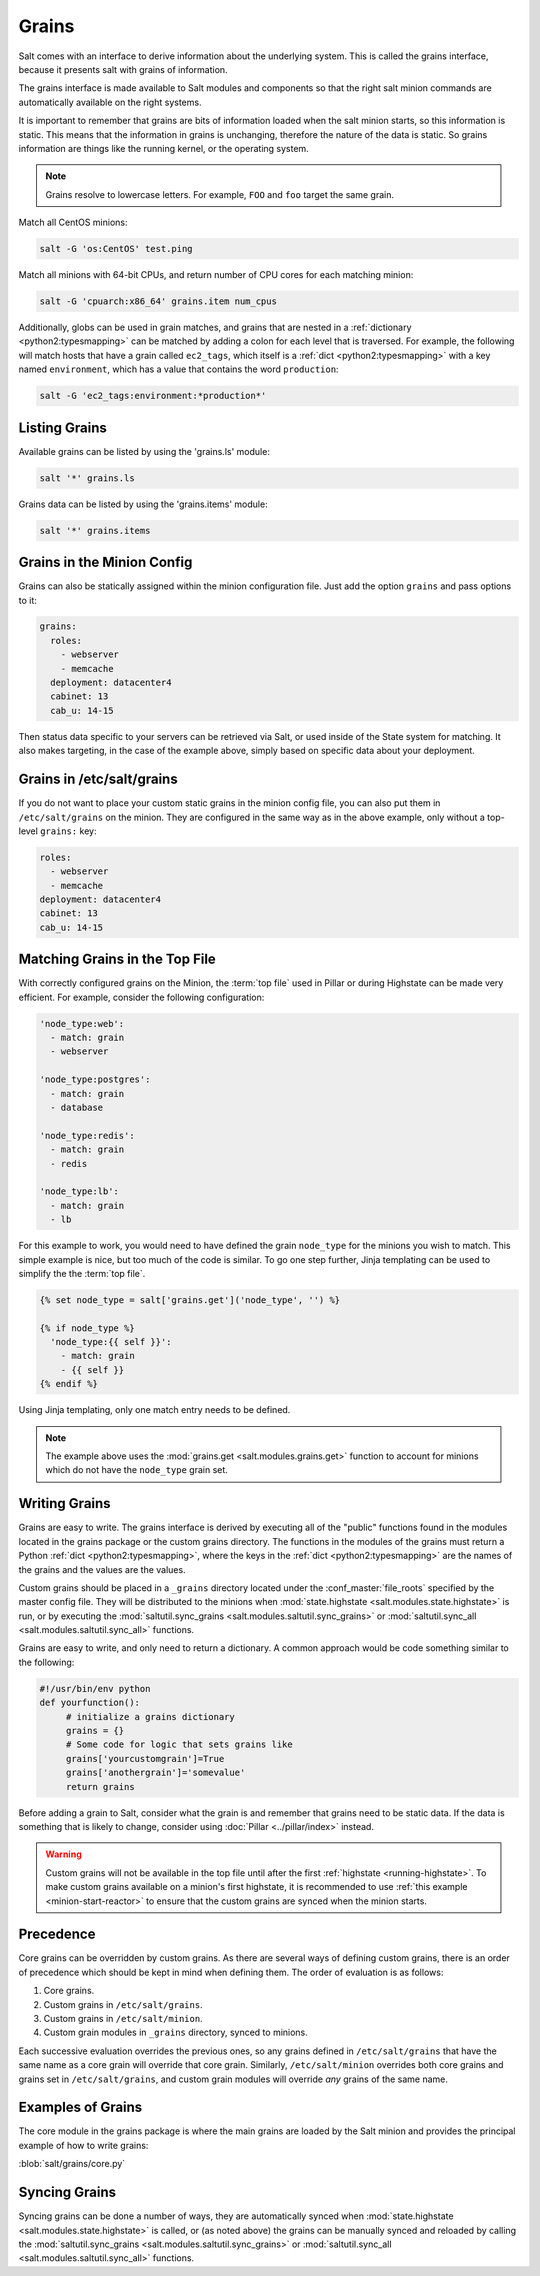 .. _targeting-grains:

======
Grains
======

Salt comes with an interface to derive information about the underlying system.
This is called the grains interface, because it presents salt with grains of
information.

The grains interface is made available to Salt modules and components so that
the right salt minion commands are automatically available on the right
systems.

It is important to remember that grains are bits of information loaded when
the salt minion starts, so this information is static. This means that the
information in grains is unchanging, therefore the nature of the data is
static. So grains information are things like the running kernel, or the
operating system.

.. note::

    Grains resolve to lowercase letters. For example, ``FOO`` and ``foo``
    target the same grain.

Match all CentOS minions:

.. code-block:: bash

    salt -G 'os:CentOS' test.ping

Match all minions with 64-bit CPUs, and return number of CPU cores for each
matching minion:

.. code-block:: bash

    salt -G 'cpuarch:x86_64' grains.item num_cpus

Additionally, globs can be used in grain matches, and grains that are nested in
a :ref:`dictionary <python2:typesmapping>` can be matched by adding a colon for
each level that is traversed. For example, the following will match hosts that
have a grain called ``ec2_tags``, which itself is a
:ref:`dict <python2:typesmapping>` with a key named ``environment``, which
has a value that contains the word ``production``:

.. code-block:: bash

    salt -G 'ec2_tags:environment:*production*'


Listing Grains
==============

Available grains can be listed by using the 'grains.ls' module:

.. code-block:: bash

    salt '*' grains.ls

Grains data can be listed by using the 'grains.items' module:

.. code-block:: bash

    salt '*' grains.items


.. _static-custom-grains:

Grains in the Minion Config
===========================

Grains can also be statically assigned within the minion configuration file.
Just add the option ``grains`` and pass options to it:

.. code-block:: yaml

    grains:
      roles:
        - webserver
        - memcache
      deployment: datacenter4
      cabinet: 13
      cab_u: 14-15

Then status data specific to your servers can be retrieved via Salt, or used
inside of the State system for matching. It also makes targeting, in the case
of the example above, simply based on specific data about your deployment.


Grains in /etc/salt/grains
==========================

If you do not want to place your custom static grains in the minion config
file, you can also put them in ``/etc/salt/grains`` on the minion. They are configured in the
same way as in the above example, only without a top-level ``grains:`` key:

.. code-block:: yaml

    roles:
      - webserver
      - memcache
    deployment: datacenter4
    cabinet: 13
    cab_u: 14-15


Matching Grains in the Top File
===============================

With correctly configured grains on the Minion, the :term:`top file` used in
Pillar or during Highstate can be made very efficient. For example, consider
the following configuration:

.. code-block:: yaml

    'node_type:web':
      - match: grain
      - webserver

    'node_type:postgres':
      - match: grain
      - database

    'node_type:redis':
      - match: grain
      - redis

    'node_type:lb':
      - match: grain
      - lb
        
For this example to work, you would need to have defined the grain
``node_type`` for the minions you wish to match. This simple example is nice,
but too much of the code is similar. To go one step further, Jinja templating
can be used to simplify the the :term:`top file`.

.. code-block:: yaml

    {% set node_type = salt['grains.get']('node_type', '') %}

    {% if node_type %}
      'node_type:{{ self }}':
        - match: grain
        - {{ self }}
    {% endif %}

Using Jinja templating, only one match entry needs to be defined.

.. note::

    The example above uses the :mod:`grains.get <salt.modules.grains.get>`
    function to account for minions which do not have the ``node_type`` grain
    set.

.. _writing-grains:

Writing Grains
==============

Grains are easy to write. The grains interface is derived by executing
all of the "public" functions found in the modules located in the grains
package or the custom grains directory. The functions in the modules of
the grains must return a Python :ref:`dict <python2:typesmapping>`, where the
keys in the :ref:`dict <python2:typesmapping>` are the names of the grains and
the values are the values.

Custom grains should be placed in a ``_grains`` directory located under the
:conf_master:`file_roots` specified by the master config file. They will be
distributed to the minions when :mod:`state.highstate
<salt.modules.state.highstate>` is run, or by executing the
:mod:`saltutil.sync_grains <salt.modules.saltutil.sync_grains>` or
:mod:`saltutil.sync_all <salt.modules.saltutil.sync_all>` functions.

Grains are easy to write, and only need to return a dictionary.  A common
approach would be code something similar to the following:

.. code-block:: python

   #!/usr/bin/env python
   def yourfunction():
        # initialize a grains dictionary
        grains = {}
        # Some code for logic that sets grains like
        grains['yourcustomgrain']=True
        grains['anothergrain']='somevalue'
        return grains

Before adding a grain to Salt, consider what the grain is and remember that
grains need to be static data. If the data is something that is likely to
change, consider using :doc:`Pillar <../pillar/index>` instead.

.. warning::

    Custom grains will not be available in the top file until after the first
    :ref:`highstate <running-highstate>`. To make custom grains available on a
    minion's first highstate, it is recommended to use :ref:`this example
    <minion-start-reactor>` to ensure that the custom grains are synced when
    the minion starts.

Precedence
==========

Core grains can be overridden by custom grains. As there are several ways of
defining custom grains, there is an order of precedence which should be kept in
mind when defining them. The order of evaluation is as follows:

1. Core grains.
2. Custom grains in ``/etc/salt/grains``.
3. Custom grains in ``/etc/salt/minion``.
4. Custom grain modules in ``_grains`` directory, synced to minions.

Each successive evaluation overrides the previous ones, so any grains defined
in ``/etc/salt/grains`` that have the same name as a core grain will override
that core grain. Similarly, ``/etc/salt/minion`` overrides both core grains and
grains set in ``/etc/salt/grains``, and custom grain modules will override
*any* grains of the same name.


Examples of Grains
==================

The core module in the grains package is where the main grains are loaded by
the Salt minion and provides the principal example of how to write grains:

:blob:`salt/grains/core.py`


Syncing Grains
==============

Syncing grains can be done a number of ways, they are automatically synced when
:mod:`state.highstate <salt.modules.state.highstate>` is called, or (as noted
above) the grains can be manually synced and reloaded by calling the
:mod:`saltutil.sync_grains <salt.modules.saltutil.sync_grains>` or
:mod:`saltutil.sync_all <salt.modules.saltutil.sync_all>` functions.
